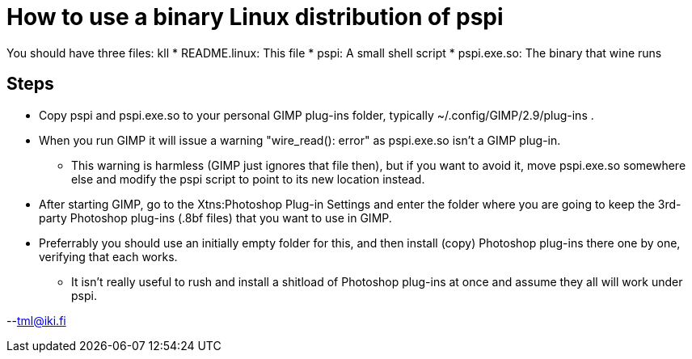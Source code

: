 = How to use a binary Linux distribution of pspi


You should have three files: kll
* README.linux: This file
* pspi: A small shell script
* pspi.exe.so: The binary that wine runs

== Steps

* Copy pspi and pspi.exe.so to your personal GIMP plug-ins folder, typically ~/.config/GIMP/2.9/plug-ins . 

* When you run GIMP it will issue a warning "wire_read(): error" as
pspi.exe.so isn't a GIMP plug-in.
** This warning is harmless (GIMP just ignores that file then), but if you want to avoid it, move pspi.exe.so somewhere else and modify the pspi script to point to its new location instead.

* After starting GIMP, go to the Xtns:Photoshop Plug-in Settings and enter the folder where you are going to keep the 3rd-party Photoshop plug-ins (.8bf files) that you want to use in GIMP.

* Preferrably you should use an initially empty folder for this, and then install (copy) Photoshop plug-ins there one by one, verifying
that each works. 
** It isn't really useful to rush and install a shitload of Photoshop plug-ins at once and assume they all will work under pspi.

--tml@iki.fi
